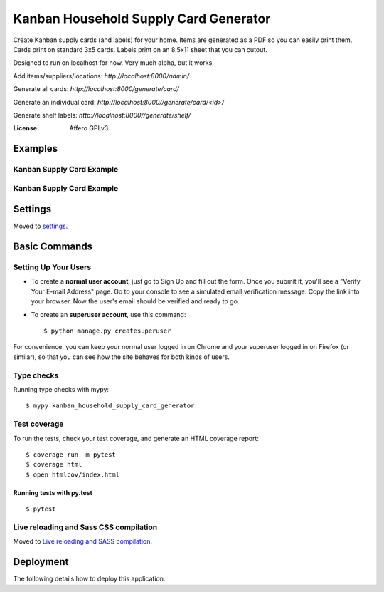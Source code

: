 Kanban Household Supply Card Generator
======================================

Create Kanban supply cards (and labels) for your home. Items are generated as a PDF so you can easily print them. Cards print on standard 3x5 cards. Labels print on an 8.5x11 sheet that you can cutout.

Designed to run on localhost for now. Very much alpha, but it works.

Add items/suppliers/locations: `http://localhost:8000/admin/`

Generate all cards: `http://localhost:8000/generate/card/`

Generate an individual card: `http://localhost:8000//generate/card/<id>/`

Generate shelf labels: `http://localhost:8000//generate/shelf/`



.. image:: https://img.shields.io/badge/built%20with-Cookiecutter%20Django-ff69b4.svg?logo=cookiecutter
     :target: https://github.com/cookiecutter/cookiecutter-django/
     :alt: Built with Cookiecutter Django
.. image:: https://img.shields.io/badge/code%20style-black-000000.svg
     :target: https://github.com/ambv/black
     :alt: Black code style

:License: Affero GPLv3

Examples
--------

Kanban Supply Card Example
^^^^^^^^^^^^^^^^^^^^^^^^^^
.. image:: docs/images/labels_card_example.png
    :alt: Example Kanban Card



Kanban Supply Card Example
^^^^^^^^^^^^^^^^^^^^^^^^^^
.. image:: docs/images/labels_shelf_example.png
    :alt: Example of shelf labels

Settings
--------

Moved to settings_.

.. _settings: http://cookiecutter-django.readthedocs.io/en/latest/settings.html

Basic Commands
--------------

Setting Up Your Users
^^^^^^^^^^^^^^^^^^^^^

* To create a **normal user account**, just go to Sign Up and fill out the form. Once you submit it, you'll see a "Verify Your E-mail Address" page. Go to your console to see a simulated email verification message. Copy the link into your browser. Now the user's email should be verified and ready to go.

* To create an **superuser account**, use this command::

    $ python manage.py createsuperuser

For convenience, you can keep your normal user logged in on Chrome and your superuser logged in on Firefox (or similar), so that you can see how the site behaves for both kinds of users.

Type checks
^^^^^^^^^^^

Running type checks with mypy:

::

  $ mypy kanban_household_supply_card_generator

Test coverage
^^^^^^^^^^^^^

To run the tests, check your test coverage, and generate an HTML coverage report::

    $ coverage run -m pytest
    $ coverage html
    $ open htmlcov/index.html

Running tests with py.test
~~~~~~~~~~~~~~~~~~~~~~~~~~

::

  $ pytest

Live reloading and Sass CSS compilation
^^^^^^^^^^^^^^^^^^^^^^^^^^^^^^^^^^^^^^^

Moved to `Live reloading and SASS compilation`_.

.. _`Live reloading and SASS compilation`: http://cookiecutter-django.readthedocs.io/en/latest/live-reloading-and-sass-compilation.html

Deployment
----------

The following details how to deploy this application.


